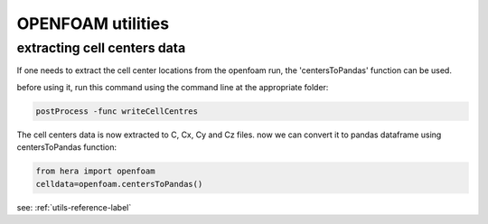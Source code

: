 OPENFOAM utilities
==================

extracting cell centers data
----------------------------

If one needs to extract the cell center locations from the openfoam run, the 'centersToPandas' function can be used.

before using it, run this command using the command line at the appropriate folder:

.. code-block:: python

    postProcess -func writeCellCentres

The cell centers data is now extracted to C, Cx, Cy and Cz files.
now we can convert it to pandas dataframe using centersToPandas function:

.. code-block:: python

    from hera import openfoam
    celldata=openfoam.centersToPandas()


see: :ref:`utils-reference-label`
